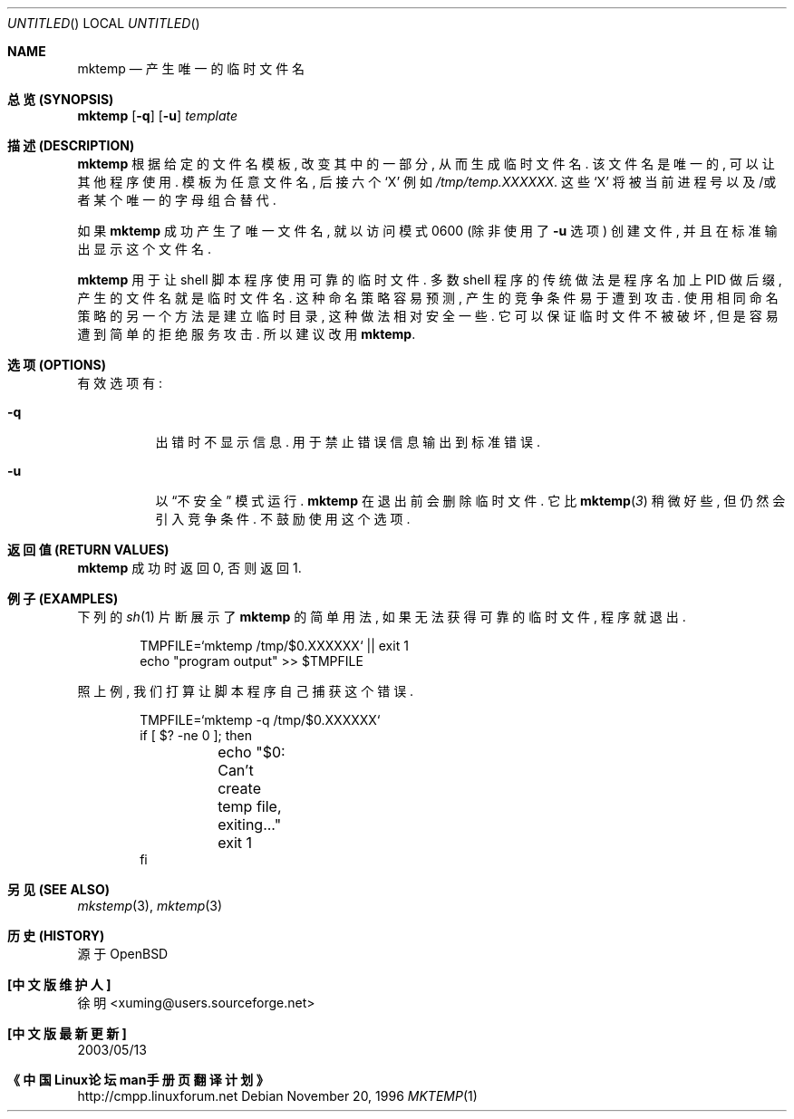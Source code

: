 .\"	$OpenBSD: mktemp.1,v 1.10 1998/09/26 19:55:09 aaron Exp $
.\"
.\" Copyright (c) 1989, 1991, 1993
.\"	The Regents of the University of California.  All rights reserved.
.\"
.\" Redistribution and use in source and binary forms, with or without
.\" modification, are permitted provided that the following conditions
.\" are met:
.\" 1. Redistributions of source code must retain the above copyright
.\"    notice, this list of conditions and the following disclaimer.
.\" 2. Redistributions in binary form must reproduce the above copyright
.\"    notice, this list of conditions and the following disclaimer in the
.\"    documentation and/or other materials provided with the distribution.
.\" 3. All advertising materials mentioning features or use of this software
.\"    must display the following acknowledgement:
.\"	This product includes software developed by the University of
.\"	California, Berkeley and its contributors.
.\" 4. Neither the name of the University nor the names of its contributors
.\"    may be used to endorse or promote products derived from this software
.\"    without specific prior written permission.
.\"
.\" THIS SOFTWARE IS PROVIDED BY THE REGENTS AND CONTRIBUTORS ``AS IS'' AND
.\" ANY EXPRESS OR IMPLIED WARRANTIES, INCLUDING, BUT NOT LIMITED TO, THE
.\" IMPLIED WARRANTIES OF MERCHANTABILITY AND FITNESS FOR A PARTICULAR PURPOSE
.\" ARE DISCLAIMED.  IN NO EVENT SHALL THE REGENTS OR CONTRIBUTORS BE LIABLE
.\" FOR ANY DIRECT, INDIRECT, INCIDENTAL, SPECIAL, EXEMPLARY, OR CONSEQUENTIAL
.\" DAMAGES (INCLUDING, BUT NOT LIMITED TO, PROCUREMENT OF SUBSTITUTE GOODS
.\" OR SERVICES; LOSS OF USE, DATA, OR PROFITS; OR BUSINESS INTERRUPTION)
.\" HOWEVER CAUSED AND ON ANY THEORY OF LIABILITY, WHETHER IN CONTRACT, STRICT
.\" LIABILITY, OR TORT (INCLUDING NEGLIGENCE OR OTHERWISE) ARISING IN ANY WAY
.\" OUT OF THE USE OF THIS SOFTWARE, EVEN IF ADVISED OF THE POSSIBILITY OF
.\" SUCH DAMAGE.
.\"
.Dd November 20, 1996
.Os
.Dt MKTEMP 1
.Sh NAME
.Nm mktemp
.Nd 产生唯一的临时文件名
.Sh "总览 (SYNOPSIS)"
.Nm mktemp
.Op Fl q
.Op Fl u
.Ar template
.Sh "描述 (DESCRIPTION)"
.Nm mktemp
根据 给定的 文件名模板, 改变 其中的 一部分, 从而 生成 临时文件名.
该文件名 是 唯一的, 可以 让 其他程序 使用. 模板 为 任意 文件名,
后接 六个
.Ql X
例如
.Pa /tmp/temp.XXXXXX .
这些
.Ql X
将被 当前进程号 以及/或者 某个 唯一的 字母组合 替代.
.Pp
如果
.Nm
成功 产生了 唯一文件名, 就 以
访问模式 0600 (除非 使用了
.Fl u
选项) 创建 文件, 并且 在 标准输出 显示 这个 文件名.
.Pp
.Nm mktemp
用于 让 shell 脚本程序 使用 可靠的 临时文件.
多数 shell 程序 的 传统做法 是 程序名 加上 PID 做 后缀, 产生的
文件名 就是 临时文件名.
这种 命名策略 容易 预测, 产生的 竞争条件 易于 遭到 攻击.
使用 相同 命名策略 的 另一个 方法 是 建立 临时目录, 这种 做法 相对 安全 一些.
它 可以 保证 临时文件 不被 破坏, 但是 容易 遭到 简单的 拒绝服务 攻击.
所以 建议 改用
.Nm mktemp .
.Sh "选项 (OPTIONS)"
.Bl -tag -width indent
有效选项有:
.It Fl q
出错时 不显示 信息. 用于 禁止 错误信息 输出到 标准错误.
.It Fl u
以
.Dq 不安全
模式 运行. 
.Nm
在 退出前 会 删除 临时文件.  它 比 
.Fn mktemp 3
稍微 好些, 但 仍然 会 引入 竞争条件. 不鼓励 使用 这个 选项.
.El
.Sh "返回值 (RETURN VALUES)"
.Nm
成功时 返回 0, 否则 返回 1.
.Sh "例子 (EXAMPLES)"
下列的
.Xr sh 1
片断 展示了
.Nm
的 简单用法, 如果 无法 获得 可靠的 临时文件, 程序 就 退出.
.Bd -literal -offset indent
TMPFILE=`mktemp /tmp/$0.XXXXXX` || exit 1
echo "program output" >> $TMPFILE
.Ed
.Pp
照上例, 我们 打算 让 脚本程序 自己 捕获 这个 错误.
.Bd -literal -offset indent
TMPFILE=`mktemp -q /tmp/$0.XXXXXX`
if [ $? -ne 0 ]; then
	echo "$0: Can't create temp file, exiting..."
	exit 1
fi
.Ed
.Sh "另见 (SEE ALSO)"
.Xr mkstemp 3 ,
.Xr mktemp 3
.Sh "历史 (HISTORY)"
源于
.Bx Open 
.Sh "[中文版维护人]"
徐明 <xuming@users.sourceforge.net>
.Sh "[中文版最新更新]"
2003/05/13
.Sh "《中国Linux论坛man手册页翻译计划》"
http://cmpp.linuxforum.net
